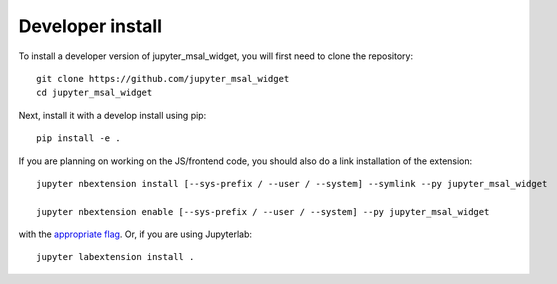 
Developer install
=================


To install a developer version of jupyter_msal_widget, you will first need to clone
the repository::

    git clone https://github.com/jupyter_msal_widget
    cd jupyter_msal_widget

Next, install it with a develop install using pip::

    pip install -e .


If you are planning on working on the JS/frontend code, you should also do
a link installation of the extension::

    jupyter nbextension install [--sys-prefix / --user / --system] --symlink --py jupyter_msal_widget

    jupyter nbextension enable [--sys-prefix / --user / --system] --py jupyter_msal_widget

with the `appropriate flag`_. Or, if you are using Jupyterlab::

    jupyter labextension install .


.. links

.. _`appropriate flag`: https://jupyter-notebook.readthedocs.io/en/stable/extending/frontend_extensions.html#installing-and-enabling-extensions
